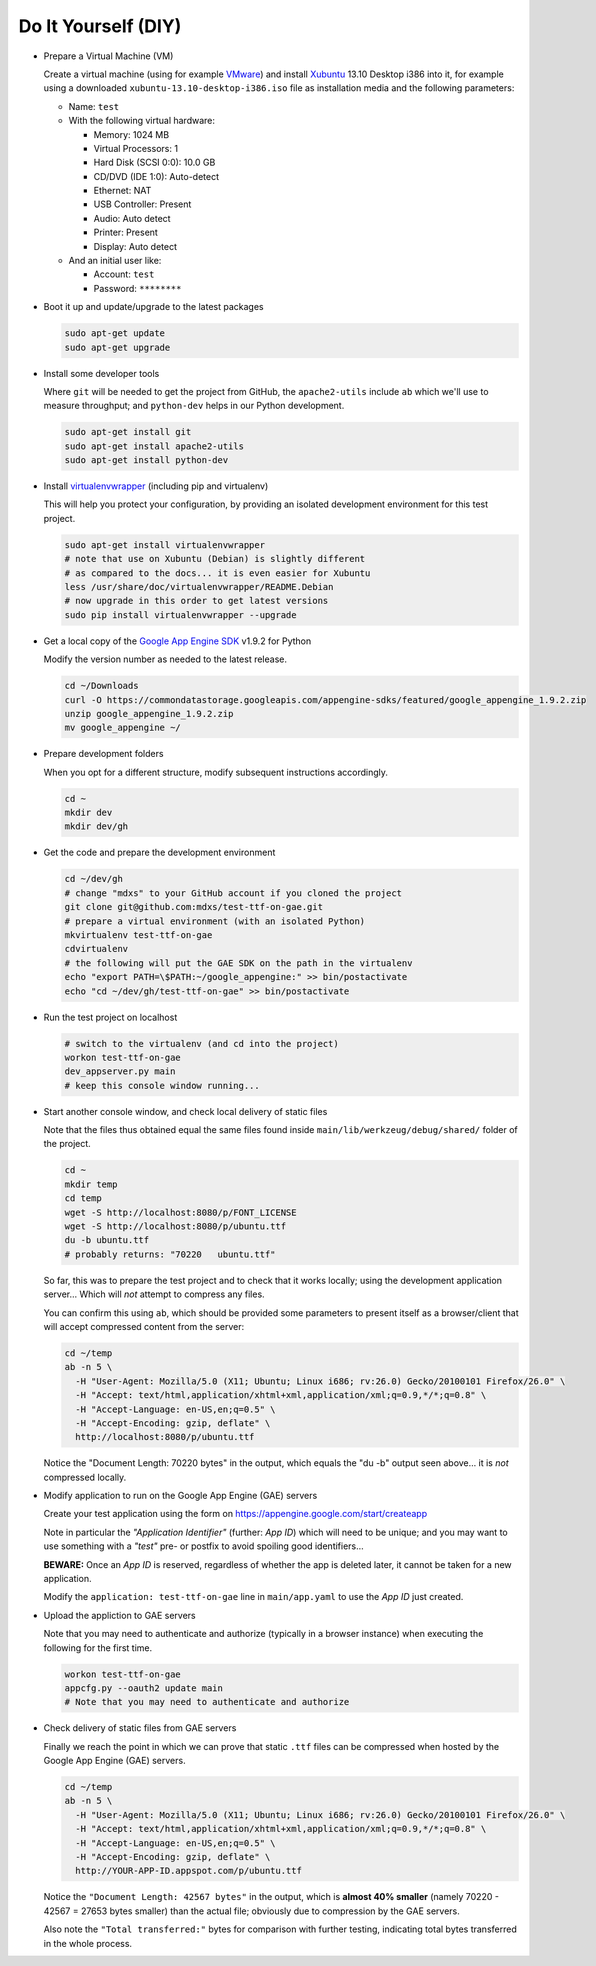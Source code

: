 Do It Yourself (DIY)
====================

- Prepare a Virtual Machine (VM)

  Create a virtual machine (using for example VMware_) and
  install Xubuntu_ 13.10 Desktop i386 into it, for example
  using a downloaded ``xubuntu-13.10-desktop-i386.iso`` file
  as installation media and the following parameters:

  - Name: ``test``

  - With the following virtual hardware:

    - Memory: 1024 MB
    - Virtual Processors: 1
    - Hard Disk (SCSI 0:0): 10.0 GB
    - CD/DVD (IDE 1:0): Auto-detect
    - Ethernet: NAT
    - USB Controller: Present
    - Audio: Auto detect
    - Printer: Present
    - Display: Auto detect

  - And an initial user like:

    - Account: ``test``
    - Password: ``********``

- Boot it up and update/upgrade to the latest packages

  .. code-block:: none

    sudo apt-get update
    sudo apt-get upgrade

- Install some developer tools

  Where ``git`` will be needed to get the project from GitHub,
  the ``apache2-utils`` include ``ab`` which we'll use to measure
  throughput; and ``python-dev`` helps in our Python development.

  .. code-block:: none

    sudo apt-get install git
    sudo apt-get install apache2-utils
    sudo apt-get install python-dev

- Install virtualenvwrapper_ (including pip and virtualenv)

  This will help you protect your configuration, by providing
  an isolated development environment for this test project.

  .. code-block:: none

    sudo apt-get install virtualenvwrapper
    # note that use on Xubuntu (Debian) is slightly different
    # as compared to the docs... it is even easier for Xubuntu
    less /usr/share/doc/virtualenvwrapper/README.Debian
    # now upgrade in this order to get latest versions
    sudo pip install virtualenvwrapper --upgrade

- Get a local copy of the `Google App Engine SDK`_ v1.9.2 for Python

  Modify the version number as needed to the latest release.

  .. code-block:: none

    cd ~/Downloads
    curl -O https://commondatastorage.googleapis.com/appengine-sdks/featured/google_appengine_1.9.2.zip
    unzip google_appengine_1.9.2.zip
    mv google_appengine ~/

- Prepare development folders

  When you opt for a different structure, modify subsequent
  instructions accordingly.

  .. code-block:: none

    cd ~
    mkdir dev
    mkdir dev/gh

- Get the code and prepare the development environment

  .. code-block:: none

    cd ~/dev/gh
    # change "mdxs" to your GitHub account if you cloned the project
    git clone git@github.com:mdxs/test-ttf-on-gae.git
    # prepare a virtual environment (with an isolated Python)
    mkvirtualenv test-ttf-on-gae
    cdvirtualenv
    # the following will put the GAE SDK on the path in the virtualenv
    echo "export PATH=\$PATH:~/google_appengine:" >> bin/postactivate
    echo "cd ~/dev/gh/test-ttf-on-gae" >> bin/postactivate

- Run the test project on localhost

  .. code-block:: none

    # switch to the virtualenv (and cd into the project)
    workon test-ttf-on-gae
    dev_appserver.py main
    # keep this console window running...

- Start another console window, and check local delivery of static files

  Note that the files thus obtained equal the same files found
  inside ``main/lib/werkzeug/debug/shared/`` folder of the project.

  .. code-block:: none

    cd ~
    mkdir temp
    cd temp
    wget -S http://localhost:8080/p/FONT_LICENSE
    wget -S http://localhost:8080/p/ubuntu.ttf
    du -b ubuntu.ttf
    # probably returns: "70220   ubuntu.ttf"

  So far, this was to prepare the test project and to check that it
  works locally; using the development application server... Which
  will *not* attempt to compress any files.
  
  You can confirm this using ``ab``, which should be provided some
  parameters to present itself as a browser/client that will accept
  compressed content from the server:

  .. code-block:: none

    cd ~/temp
    ab -n 5 \
      -H "User-Agent: Mozilla/5.0 (X11; Ubuntu; Linux i686; rv:26.0) Gecko/20100101 Firefox/26.0" \
      -H "Accept: text/html,application/xhtml+xml,application/xml;q=0.9,*/*;q=0.8" \
      -H "Accept-Language: en-US,en;q=0.5" \
      -H "Accept-Encoding: gzip, deflate" \
      http://localhost:8080/p/ubuntu.ttf

  Notice the "Document Length: 70220 bytes" in the output, which
  equals the "du -b" output seen above... it is *not* compressed locally.
  
- Modify application to run on the Google App Engine (GAE) servers

  Create your test application using the form
  on https://appengine.google.com/start/createapp
  
  Note in particular the *"Application Identifier"* (further: *App ID*)
  which will need to be unique; and you may want to use something with
  a *"test"* pre- or postfix to avoid spoiling good identifiers...
  
  **BEWARE:** Once an *App ID* is reserved, regardless of whether the app
  is deleted later, it cannot be taken for a new application.

  Modify the ``application: test-ttf-on-gae`` line in ``main/app.yaml``
  to use the *App ID* just created.

- Upload the appliction to GAE servers

  Note that you may need to authenticate and authorize (typically in
  a browser instance) when executing the following for the first time.

  .. code-block:: none

    workon test-ttf-on-gae
    appcfg.py --oauth2 update main
    # Note that you may need to authenticate and authorize

- Check delivery of static files from GAE servers

  Finally we reach the point in which we can prove that static ``.ttf`` files
  can be compressed when hosted by the Google App Engine (GAE) servers.
  
  .. code-block:: none

    cd ~/temp
    ab -n 5 \
      -H "User-Agent: Mozilla/5.0 (X11; Ubuntu; Linux i686; rv:26.0) Gecko/20100101 Firefox/26.0" \
      -H "Accept: text/html,application/xhtml+xml,application/xml;q=0.9,*/*;q=0.8" \
      -H "Accept-Language: en-US,en;q=0.5" \
      -H "Accept-Encoding: gzip, deflate" \
      http://YOUR-APP-ID.appspot.com/p/ubuntu.ttf

  Notice the ``"Document Length: 42567 bytes"`` in the output, which is
  **almost 40% smaller** (namely 70220 - 42567 = 27653 bytes smaller) than
  the actual file; obviously due to compression by the GAE servers.
  
  Also note the ``"Total transferred:"`` bytes for comparison with further
  testing, indicating total bytes transferred in the whole process.



.. _google app engine sdk: https://developers.google.com/appengine/downloads
.. _virtualenvwrapper: http://virtualenvwrapper.readthedocs.org/en/latest/
.. _vmware: https://www.vmware.com/products/
.. _xubuntu: http://xubuntu.org/getxubuntu/
